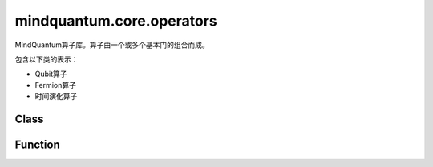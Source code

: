 mindquantum.core.operators
==========================

.. py:module:: mindquantum.core.operators


MindQuantum算子库。算子由一个或多个基本门的组合而成。

包含以下类的表示：

- Qubit算子

- Fermion算子

- 时间演化算子

Class
---------------

.. mscnautosummary::
    :toctree: operators
    :nosignatures:
    :template: classtemplate.rst

    mindquantum.core.operators.FermionOperator
    mindquantum.core.operators.Hamiltonian
    mindquantum.core.operators.InteractionOperator
    mindquantum.core.operators.PolynomialTensor
    mindquantum.core.operators.Projector
    mindquantum.core.operators.QubitExcitationOperator
    mindquantum.core.operators.QubitOperator
    mindquantum.core.operators.TimeEvolution

Function
---------------

.. mscnautosummary::
    :toctree: operators
    :nosignatures:
    :template: classtemplate.rst

    mindquantum.core.operators.commutator
    mindquantum.core.operators.count_qubits
    mindquantum.core.operators.down_index
    mindquantum.core.operators.get_fermion_operator
    mindquantum.core.operators.ground_state_of_sum_zz
    mindquantum.core.operators.hermitian_conjugated
    mindquantum.core.operators.normal_ordered
    mindquantum.core.operators.number_operator
    mindquantum.core.operators.sz_operator
    mindquantum.core.operators.up_index
